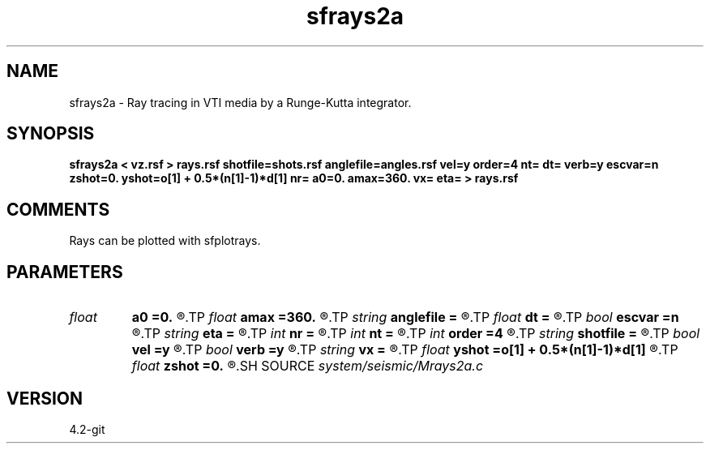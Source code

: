 .TH sfrays2a 1  "APRIL 2023" Madagascar "Madagascar Manuals"
.SH NAME
sfrays2a \- Ray tracing in VTI media by a Runge-Kutta integrator.
.SH SYNOPSIS
.B sfrays2a < vz.rsf > rays.rsf shotfile=shots.rsf anglefile=angles.rsf vel=y order=4 nt= dt= verb=y escvar=n zshot=0. yshot=o[1] + 0.5*(n[1]-1)*d[1] nr= a0=0. amax=360. vx= eta= > rays.rsf
.SH COMMENTS
Rays can be plotted with sfplotrays.

.SH PARAMETERS
.PD 0
.TP
.I float  
.B a0
.B =0.
.R  	minimum angle (if no anglefile)
.TP
.I float  
.B amax
.B =360.
.R  	maximum angle (if no anglefile)
.TP
.I string 
.B anglefile
.B =
.R  	file with initial angles (auxiliary input file name)
.TP
.I float  
.B dt
.B =
.R  	Sampling in time
.TP
.I bool   
.B escvar
.B =n
.R  [y/n]	If y - output escape values, n - trajectories
.TP
.I string 
.B eta
.B =
.R  	eta parameter
.TP
.I int    
.B nr
.B =
.R  	number of angles (if no anglefile)
.TP
.I int    
.B nt
.B =
.R  	Number of time steps
.TP
.I int    
.B order
.B =4
.R  	Interpolation order
.TP
.I string 
.B shotfile
.B =
.R  	file with shot locations (auxiliary input file name)
.TP
.I bool   
.B vel
.B =y
.R  [y/n]	If y, input is velocity; if n, slowness
.TP
.I bool   
.B verb
.B =y
.R  [y/n]	Verbosity flag
.TP
.I string 
.B vx
.B =
.R  	horizontal velocity or slowness
.TP
.I float  
.B yshot
.B =o[1] + 0.5*(n[1]-1)*d[1]
.R  
.TP
.I float  
.B zshot
.B =0.
.R  	shot coordinates (if no shotfile)
.SH SOURCE
.I system/seismic/Mrays2a.c
.SH VERSION
4.2-git
